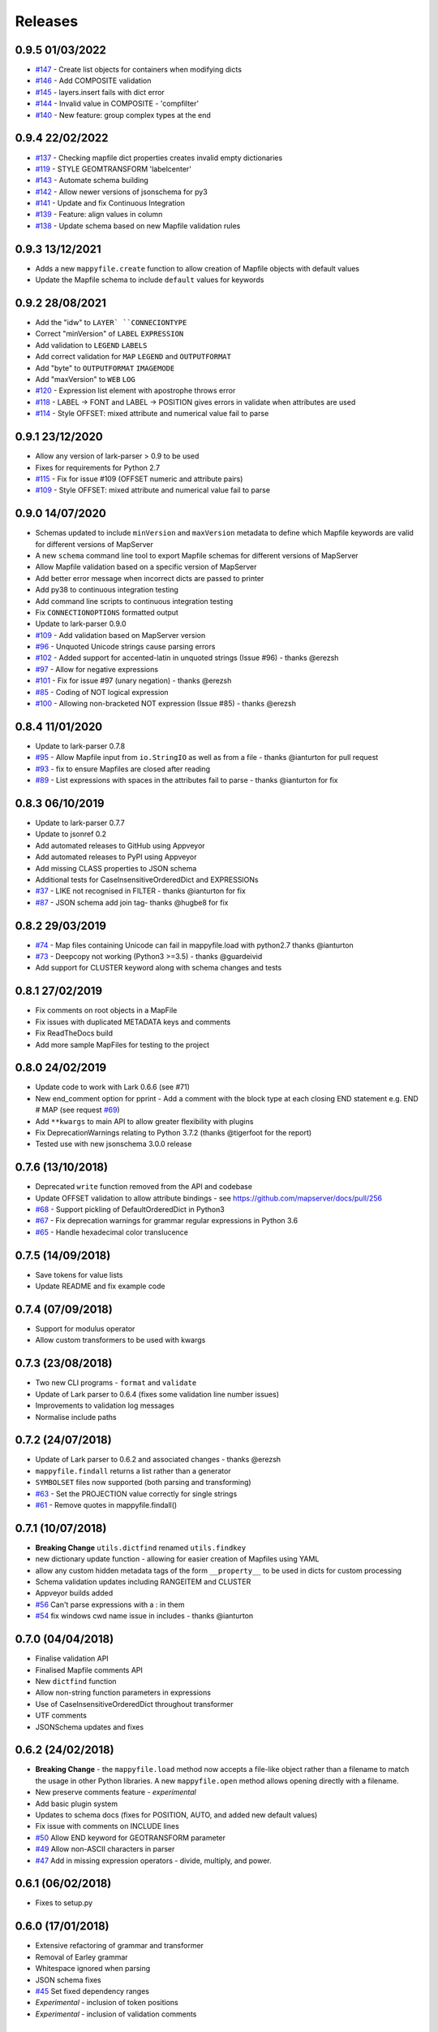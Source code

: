 Releases
--------

0.9.5 01/03/2022
++++++++++++++++

+ `#147 <https://github.com/geographika/mappyfile/pull/147>`_ - Create list objects for containers when modifying dicts
+ `#146 <https://github.com/geographika/mappyfile/pull/146>`_ - Add COMPOSITE validation
+ `#145 <https://github.com/geographika/mappyfile/issues/145>`_ - layers.insert fails with dict error
+ `#144 <https://github.com/geographika/mappyfile/issues/144>`_ - Invalid value in COMPOSITE - 'compfilter'
+ `#140 <https://github.com/geographika/mappyfile/pull/140>`_ - New feature: group complex types at the end

0.9.4 22/02/2022
++++++++++++++++

+ `#137 <https://github.com/geographika/mappyfile/issues/137>`_ - Checking mapfile dict properties creates invalid empty dictionaries
+ `#119 <https://github.com/geographika/mappyfile/issues/119>`_ - STYLE GEOMTRANSFORM 'labelcenter'
+ `#143 <https://github.com/geographika/mappyfile/pull/143>`_ - Automate schema building
+ `#142 <https://github.com/geographika/mappyfile/pull/142>`_ - Allow newer versions of jsonschema for py3
+ `#141 <https://github.com/geographika/mappyfile/pull/141>`_ - Update and fix Continuous Integration
+ `#139 <https://github.com/geographika/mappyfile/pull/139>`_ - Feature: align values in column
+ `#138 <https://github.com/geographika/mappyfile/pull/138>`_ - Update schema based on new Mapfile validation rules

0.9.3 13/12/2021
++++++++++++++++

+ Adds a new ``mappyfile.create`` function to allow creation of Mapfile objects with default values
+ Update the Mapfile schema to include ``default`` values for keywords

0.9.2 28/08/2021
++++++++++++++++

+ Add the "idw" to ``LAYER` ``CONNECIONTYPE``
+ Correct "minVersion" of ``LABEL`` ``EXPRESSION``
+ Add validation to ``LEGEND`` ``LABELS``
+ Add correct validation for ``MAP`` ``LEGEND`` and ``OUTPUTFORMAT``
+ Add "byte" to ``OUTPUTFORMAT`` ``IMAGEMODE``
+ Add "maxVersion" to ``WEB`` ``LOG``
+ `#120 <https://github.com/geographika/mappyfile/issues/120>`_ - Expression list element with apostrophe throws error
+ `#118 <https://github.com/geographika/mappyfile/issues/118>`_ - LABEL -> FONT and LABEL -> POSITION gives errors in validate when attributes are used
+ `#114 <https://github.com/geographika/mappyfile/issues/114>`_ - Style OFFSET: mixed attribute and numerical value fail to parse

0.9.1 23/12/2020
++++++++++++++++

+ Allow any version of lark-parser > 0.9 to be used
+ Fixes for requirements for Python 2.7
+ `#115 <https://github.com/geographika/mappyfile/pull/115>`_ - Fix for issue #109 (OFFSET numeric and attribute pairs)
+ `#109 <https://github.com/geographika/mappyfile/isses/109>`_ - Style OFFSET: mixed attribute and numerical value fail to parse

0.9.0 14/07/2020
++++++++++++++++

+ Schemas updated to include ``minVersion`` and ``maxVersion`` metadata to define which Mapfile keywords are valid
  for different versions of MapServer
+ A new ``schema`` command line tool to export Mapfile schemas for different versions of MapServer
+ Allow Mapfile validation based on a specific version of MapServer
+ Add better error message when incorrect dicts are passed to printer
+ Add py38 to continuous integration testing
+ Add command line scripts to continuous integration testing
+ Fix ``CONNECTIONOPTIONS`` formatted output
+ Update to lark-parser 0.9.0
+ `#109 <https://github.com/geographika/mappyfile/pull/109>`_ - Add validation based on MapServer version
+ `#96 <https://github.com/geographika/mappyfile/issues/96>`_ - Unquoted Unicode strings cause parsing errors
+ `#102 <https://github.com/geographika/mappyfile/pull/102>`_ - Added support for accented-latin in unquoted strings (Issue #96) - thanks @erezsh
+ `#97 <https://github.com/geographika/mappyfile/issues/97>`_ - Allow for negative expressions
+ `#101 <https://github.com/geographika/mappyfile/pull/101>`_ - Fix for issue #97 (unary negation) - thanks @erezsh
+ `#85 <https://github.com/geographika/mappyfile/issues/85>`_ - Coding of NOT logical expression
+ `#100 <https://github.com/geographika/mappyfile/pull/100>`_ - Allowing non-bracketed NOT expression (Issue #85) - thanks @erezsh

0.8.4 11/01/2020
++++++++++++++++

+ Update to lark-parser 0.7.8
+ `#95 <https://github.com/geographika/mappyfile/pull/95>`_ - Allow Mapfile input from ``io.StringIO`` as well 
  as from a file - thanks @ianturton for pull request
+ `#93 <https://github.com/geographika/mappyfile/issues/93>`_ - fix to ensure Mapfiles are closed after reading
+ `#89 <https://github.com/geographika/mappyfile/issues/89>`_ - List expressions with spaces in the attributes fail to 
  parse - thanks @ianturton for fix

0.8.3 06/10/2019
++++++++++++++++

+ Update to lark-parser 0.7.7
+ Update to jsonref 0.2
+ Add automated releases to GitHub using Appveyor
+ Add automated releases to PyPI using Appveyor
+ Add missing CLASS properties to JSON schema
+ Additional tests for CaseInsensitiveOrderedDict and EXPRESSIONs
+ `#37 <https://github.com/geographika/mappyfile/issues/37>`_ - LIKE not recognised in FILTER - thanks @ianturton for fix
+ `#87 <https://github.com/geographika/mappyfile/pull/87>`_ - JSON schema add join tag- thanks @hugbe8 for fix

0.8.2 29/03/2019
++++++++++++++++

+ `#74 <https://github.com/geographika/mappyfile/issues/74>`_ - Map files containing Unicode can fail in mappyfile.load with 
  python2.7 thanks @ianturton
+ `#73 <https://github.com/geographika/mappyfile/issues/73>`_ - Deepcopy not working (Python3 >=3.5) - thanks @guardeivid
+ Add support for CLUSTER keyword along with schema changes and tests

0.8.1 27/02/2019
++++++++++++++++

+ Fix comments on root objects in a MapFile
+ Fix issues with duplicated METADATA keys and comments
+ Fix ReadTheDocs build
+ Add more sample MapFiles for testing to the project

0.8.0 24/02/2019
++++++++++++++++

+ Update code to work with Lark 0.6.6 (see #71)
+ New end_comment option for pprint - Add a comment with the block type at each closing END statement e.g. END # MAP 
  (see request `#69 <https://github.com/geographika/mappyfile/issues/69>`_)
+ Add ``**kwargs`` to main API to allow greater flexibility with plugins
+ Fix DeprecationWarnings relating to Python 3.7.2 (thanks @tigerfoot for the report)
+ Tested use with new jsonschema 3.0.0 release

0.7.6 (13/10/2018)
++++++++++++++++++

+ Deprecated ``write`` function removed from the API and codebase
+ Update OFFSET validation to allow attribute bindings - see https://github.com/mapserver/docs/pull/256
+ `#68 <https://github.com/geographika/mappyfile/issues/68>`_ - Support pickling of DefaultOrderedDict in Python3
+ `#67 <https://github.com/geographika/mappyfile/issues/67>`_ - Fix deprecation warnings for grammar regular expressions in Python 3.6
+ `#65 <https://github.com/geographika/mappyfile/issues/65>`_ - Handle hexadecimal color translucence

0.7.5 (14/09/2018)
++++++++++++++++++

+ Save tokens for value lists
+ Update README and fix example code

0.7.4 (07/09/2018)
++++++++++++++++++

+ Support for modulus operator
+ Allow custom transformers to be used with kwargs

0.7.3 (23/08/2018)
++++++++++++++++++

+ Two new CLI programs - ``format`` and ``validate``
+ Update of Lark parser to 0.6.4 (fixes some validation line number issues)
+ Improvements to validation log messages
+ Normalise include paths

0.7.2 (24/07/2018)
++++++++++++++++++

+ Update of Lark parser to 0.6.2 and associated changes - thanks @erezsh
+ ``mappyfile.findall`` returns a list rather than a generator
+ ``SYMBOLSET`` files now supported (both parsing and transforming)
+ `#63 <https://github.com/geographika/mappyfile/issues/63>`_ - Set the PROJECTION value correctly for single strings
+ `#61 <https://github.com/geographika/mappyfile/issues/61>`_ - Remove quotes in mappyfile.findall()

0.7.1 (10/07/2018)
++++++++++++++++++

+ **Breaking Change** ``utils.dictfind`` renamed ``utils.findkey``
+ new dictionary update function - allowing for easier creation of Mapfiles using YAML
+ allow any custom hidden metadata tags of the form ``__property__`` to be used in dicts for custom processing
+ Schema validation updates including RANGEITEM and CLUSTER
+ Appveyor builds added
+ `#56 <https://github.com/geographika/mappyfile/issues/56>`_ Can't parse expressions with a : in them
+ `#54 <https://github.com/geographika/mappyfile/issues/54>`_ fix windows cwd name issue in includes - thanks @ianturton

0.7.0 (04/04/2018)
++++++++++++++++++

+ Finalise validation API
+ Finalised Mapfile comments API
+ New ``dictfind`` function
+ Allow non-string function parameters in expressions
+ Use of CaseInsensitiveOrderedDict throughout transformer
+ UTF comments
+ JSONSchema updates and fixes

0.6.2 (24/02/2018)
++++++++++++++++++

+ **Breaking Change** - the ``mappyfile.load`` method now accepts a file-like object rather than a 
  filename to match the usage in other Python libraries. A new ``mappyfile.open`` method allows opening 
  directly with a filename. 
+ New preserve comments feature - *experimental*
+ Add basic plugin system
+ Updates to schema docs (fixes for POSITION, AUTO, and added new default values)
+ Fix issue with comments on INCLUDE lines
+ `#50 <https://github.com/geographika/mappyfile/issues/50>`_ Allow END keyword for GEOTRANSFORM parameter
+ `#49 <https://github.com/geographika/mappyfile/issues/45>`_ Allow non-ASCII characters in parser
+ `#47 <https://github.com/geographika/mappyfile/issues/47>`_ Add in missing expression operators - 
  divide, multiply, and power. 

0.6.1 (06/02/2018)
++++++++++++++++++

+ Fixes to setup.py

0.6.0 (17/01/2018)
++++++++++++++++++

+ Extensive refactoring of grammar and transformer
+ Removal of Earley grammar
+ Whitespace ignored when parsing
+ JSON schema fixes
+ `#45 <https://github.com/geographika/mappyfile/issues/45>`_ Set fixed dependency ranges
+ *Experimental* - inclusion of token positions
+ *Experimental* - inclusion of validation comments

0.5.1 (05/01/2018)
++++++++++++++++++

+ `#45 <https://github.com/geographika/mappyfile/issues/45>`_ Remove unnecessary parser keyword`

0.5.0 (01/11/2017)
++++++++++++++++++

+ Add in jsonschema and validation class
+ `#44 <https://github.com/geographika/mappyfile/issues/44>`_ Includes should be relative to Mapfile`

0.4.3 (28/08/2017)
++++++++++++++++++

+ `#36 <https://github.com/geographika/mappyfile/pull/36>`_ Create a unique logger for mappyfile logger` 
+ `#35 <https://github.com/geographika/mappyfile/pull/35>`_ Add support for missing arithmetic expressions and run flake8 within tox` 
  - thanks @loicgrasser
+ `#33 <https://github.com/geographika/mappyfile/pull/33>`_ Fix max recursion limit count` - thanks @loicgrasser


0.4.0 (18/08/2017)
++++++++++++++++++

+ Add a LALR grammar and parser, now a 8k line Mapfile is now parsed 12x faster
+ Add a experimental validator module using jsonschema
+ `#30 <https://github.com/geographika/mappyfile/pull/30>`_ Flake8 support` - thanks @loicgrasser
+ `#28 <https://github.com/geographika/mappyfile/pull/28>`_ Add support for relative path for nested include` - thanks @loicgrasser
+ `#25 <https://github.com/geographika/mappyfile/issues/25>`_ Expression grammar not allowing !`
 
0.3.2
+++++

+ Revert back to a single grammar, but add linebreaks before all ``END`` keywords to keep acceptable performance

0.3.1
+++++

+ Add in alternative grammar that allows for no line breaks between composites, and fall back to this
  if parsing fails (otherwise most use cases suffer a 3x performance hit)

0.3.0
+++++

+ Allow multiple composites to be parsed directly (e.g. ``CLASS..END CLASS..END``)
+ Allow direct parsing of the ``METADATA`` and ``VALIDATION`` blocks
+ UTF-8 checks when opening a Mapfile
+ `#23 <https://github.com/geographika/mappyfile/issues/23>`_ Alternative NE and EQ comparisons not defined`
+ `#22 <https://github.com/geographika/mappyfile/issues/22>`_ Handle AUTO Projection setting`
+ `#21 <https://github.com/geographika/mappyfile/issues/21>`_ INCLUDES throw error when no cwd set`
+ `#20 <https://github.com/geographika/mappyfile/issues/20>`_ Only the first FORMATOPTION is kept after transform`
+ `#19 <https://github.com/geographika/mappyfile/issues/19>`_ IMAGEMODE FEATURE throws parsing error`
+ `#18 <https://github.com/geographika/mappyfile/issues/18>`_ CONFIG keyword not capitalised`

Older Releases
++++++++++++++

+ 0.2.2 - various fixes to grammar, and allow for alternate comparison operators
+ 0.2.1 - new ``findall`` function, see https://github.com/geographika/mappyfile/pull/12 - thanks @Jenselme
+ 0.2.0 - switch to Lark parser
+ 0.1.0 - initial release